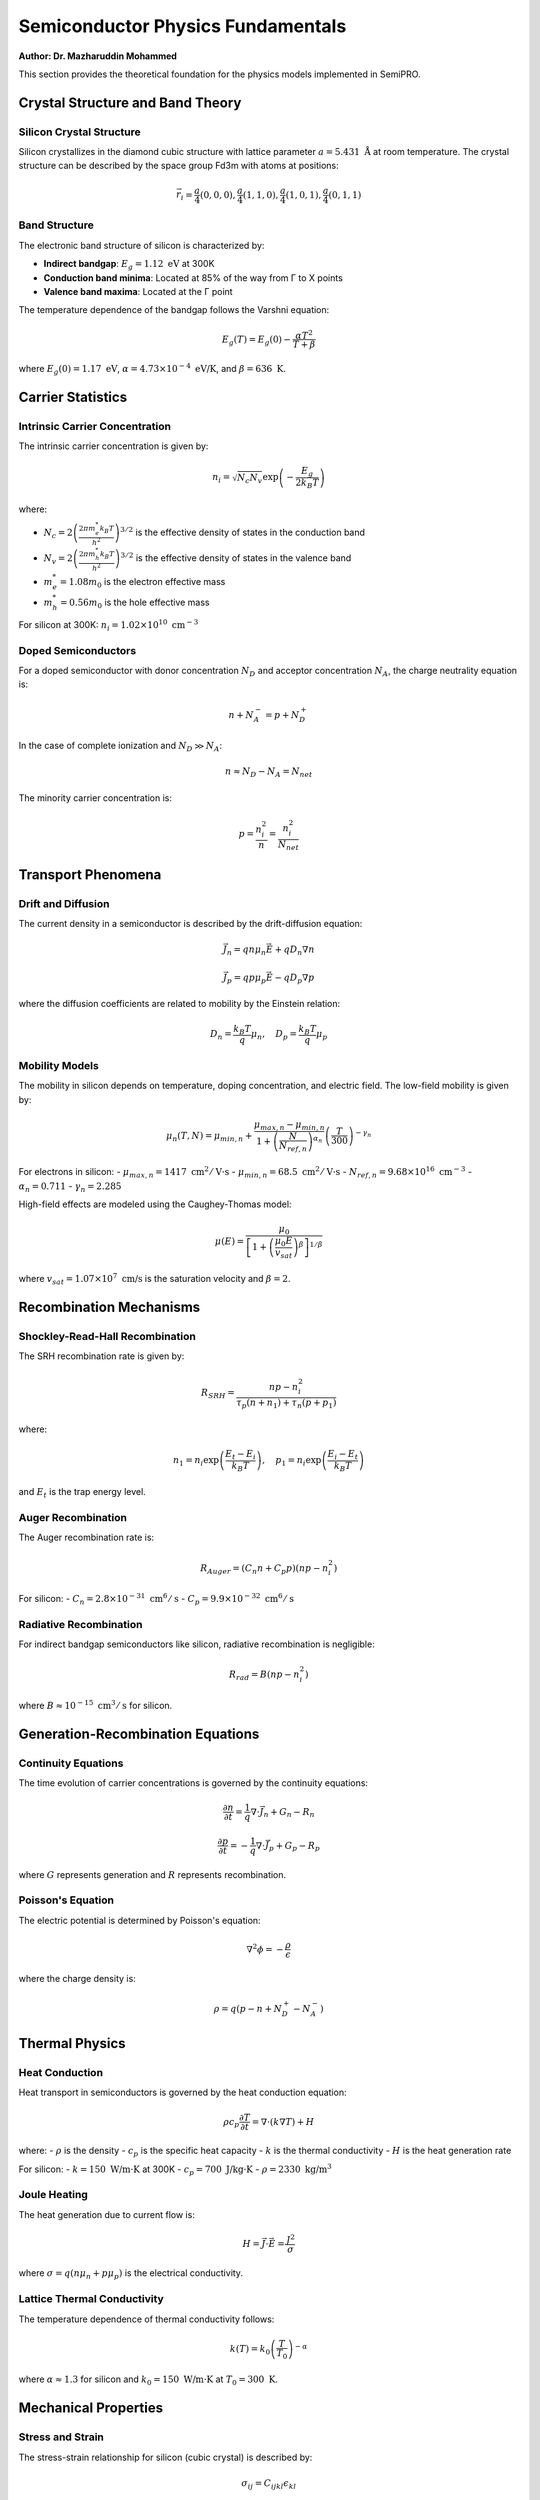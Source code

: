 Semiconductor Physics Fundamentals
===================================

**Author: Dr. Mazharuddin Mohammed**

This section provides the theoretical foundation for the physics models implemented in SemiPRO.

Crystal Structure and Band Theory
---------------------------------

Silicon Crystal Structure
~~~~~~~~~~~~~~~~~~~~~~~~~

Silicon crystallizes in the diamond cubic structure with lattice parameter :math:`a = 5.431 \text{ Å}` at room temperature. The crystal structure can be described by the space group Fd3m with atoms at positions:

.. math::
   \vec{r}_i = \frac{a}{4}(0,0,0), \frac{a}{4}(1,1,0), \frac{a}{4}(1,0,1), \frac{a}{4}(0,1,1)

Band Structure
~~~~~~~~~~~~~~

The electronic band structure of silicon is characterized by:

- **Indirect bandgap**: :math:`E_g = 1.12 \text{ eV}` at 300K
- **Conduction band minima**: Located at 85% of the way from Γ to X points
- **Valence band maxima**: Located at the Γ point

The temperature dependence of the bandgap follows the Varshni equation:

.. math::
   E_g(T) = E_g(0) - \frac{\alpha T^2}{T + \beta}

where :math:`E_g(0) = 1.17 \text{ eV}`, :math:`\alpha = 4.73 \times 10^{-4} \text{ eV/K}`, and :math:`\beta = 636 \text{ K}`.

Carrier Statistics
------------------

Intrinsic Carrier Concentration
~~~~~~~~~~~~~~~~~~~~~~~~~~~~~~~

The intrinsic carrier concentration is given by:

.. math::
   n_i = \sqrt{N_c N_v} \exp\left(-\frac{E_g}{2k_B T}\right)

where:

- :math:`N_c = 2\left(\frac{2\pi m_e^* k_B T}{h^2}\right)^{3/2}` is the effective density of states in the conduction band
- :math:`N_v = 2\left(\frac{2\pi m_h^* k_B T}{h^2}\right)^{3/2}` is the effective density of states in the valence band
- :math:`m_e^* = 1.08 m_0` is the electron effective mass
- :math:`m_h^* = 0.56 m_0` is the hole effective mass

For silicon at 300K: :math:`n_i = 1.02 \times 10^{10} \text{ cm}^{-3}`

Doped Semiconductors
~~~~~~~~~~~~~~~~~~~

For a doped semiconductor with donor concentration :math:`N_D` and acceptor concentration :math:`N_A`, the charge neutrality equation is:

.. math::
   n + N_A^- = p + N_D^+

In the case of complete ionization and :math:`N_D \gg N_A`:

.. math::
   n \approx N_D - N_A = N_{net}

The minority carrier concentration is:

.. math::
   p = \frac{n_i^2}{n} = \frac{n_i^2}{N_{net}}

Transport Phenomena
-------------------

Drift and Diffusion
~~~~~~~~~~~~~~~~~~~

The current density in a semiconductor is described by the drift-diffusion equation:

.. math::
   \vec{J}_n = q n \mu_n \vec{E} + q D_n \nabla n

.. math::
   \vec{J}_p = q p \mu_p \vec{E} - q D_p \nabla p

where the diffusion coefficients are related to mobility by the Einstein relation:

.. math::
   D_n = \frac{k_B T}{q} \mu_n, \quad D_p = \frac{k_B T}{q} \mu_p

Mobility Models
~~~~~~~~~~~~~~

The mobility in silicon depends on temperature, doping concentration, and electric field. The low-field mobility is given by:

.. math::
   \mu_n(T, N) = \mu_{min,n} + \frac{\mu_{max,n} - \mu_{min,n}}{1 + \left(\frac{N}{N_{ref,n}}\right)^{\alpha_n}} \left(\frac{T}{300}\right)^{-\gamma_n}

For electrons in silicon:
- :math:`\mu_{max,n} = 1417 \text{ cm}^2/\text{V·s}`
- :math:`\mu_{min,n} = 68.5 \text{ cm}^2/\text{V·s}`
- :math:`N_{ref,n} = 9.68 \times 10^{16} \text{ cm}^{-3}`
- :math:`\alpha_n = 0.711`
- :math:`\gamma_n = 2.285`

High-field effects are modeled using the Caughey-Thomas model:

.. math::
   \mu(E) = \frac{\mu_0}{\left[1 + \left(\frac{\mu_0 E}{v_{sat}}\right)^{\beta}\right]^{1/\beta}}

where :math:`v_{sat} = 1.07 \times 10^7 \text{ cm/s}` is the saturation velocity and :math:`\beta = 2`.

Recombination Mechanisms
------------------------

Shockley-Read-Hall Recombination
~~~~~~~~~~~~~~~~~~~~~~~~~~~~~~~~

The SRH recombination rate is given by:

.. math::
   R_{SRH} = \frac{np - n_i^2}{\tau_p(n + n_1) + \tau_n(p + p_1)}

where:

.. math::
   n_1 = n_i \exp\left(\frac{E_t - E_i}{k_B T}\right), \quad p_1 = n_i \exp\left(\frac{E_i - E_t}{k_B T}\right)

and :math:`E_t` is the trap energy level.

Auger Recombination
~~~~~~~~~~~~~~~~~~~

The Auger recombination rate is:

.. math::
   R_{Auger} = (C_n n + C_p p)(np - n_i^2)

For silicon:
- :math:`C_n = 2.8 \times 10^{-31} \text{ cm}^6/\text{s}`
- :math:`C_p = 9.9 \times 10^{-32} \text{ cm}^6/\text{s}`

Radiative Recombination
~~~~~~~~~~~~~~~~~~~~~~

For indirect bandgap semiconductors like silicon, radiative recombination is negligible:

.. math::
   R_{rad} = B(np - n_i^2)

where :math:`B \approx 10^{-15} \text{ cm}^3/\text{s}` for silicon.

Generation-Recombination Equations
----------------------------------

Continuity Equations
~~~~~~~~~~~~~~~~~~~~

The time evolution of carrier concentrations is governed by the continuity equations:

.. math::
   \frac{\partial n}{\partial t} = \frac{1}{q}\nabla \cdot \vec{J}_n + G_n - R_n

.. math::
   \frac{\partial p}{\partial t} = -\frac{1}{q}\nabla \cdot \vec{J}_p + G_p - R_p

where :math:`G` represents generation and :math:`R` represents recombination.

Poisson's Equation
~~~~~~~~~~~~~~~~~~

The electric potential is determined by Poisson's equation:

.. math::
   \nabla^2 \phi = -\frac{\rho}{\epsilon}

where the charge density is:

.. math::
   \rho = q(p - n + N_D^+ - N_A^-)

Thermal Physics
---------------

Heat Conduction
~~~~~~~~~~~~~~

Heat transport in semiconductors is governed by the heat conduction equation:

.. math::
   \rho c_p \frac{\partial T}{\partial t} = \nabla \cdot (k \nabla T) + H

where:
- :math:`\rho` is the density
- :math:`c_p` is the specific heat capacity
- :math:`k` is the thermal conductivity
- :math:`H` is the heat generation rate

For silicon:
- :math:`k = 150 \text{ W/m·K}` at 300K
- :math:`c_p = 700 \text{ J/kg·K}`
- :math:`\rho = 2330 \text{ kg/m}^3`

Joule Heating
~~~~~~~~~~~~

The heat generation due to current flow is:

.. math::
   H = \vec{J} \cdot \vec{E} = \frac{J^2}{\sigma}

where :math:`\sigma = q(n\mu_n + p\mu_p)` is the electrical conductivity.

Lattice Thermal Conductivity
~~~~~~~~~~~~~~~~~~~~~~~~~~~~

The temperature dependence of thermal conductivity follows:

.. math::
   k(T) = k_0 \left(\frac{T}{T_0}\right)^{-\alpha}

where :math:`\alpha \approx 1.3` for silicon and :math:`k_0 = 150 \text{ W/m·K}` at :math:`T_0 = 300 \text{ K}`.

Mechanical Properties
--------------------

Stress and Strain
~~~~~~~~~~~~~~~~~

The stress-strain relationship for silicon (cubic crystal) is described by:

.. math::
   \sigma_{ij} = C_{ijkl} \epsilon_{kl}

For the cubic system, the elastic constants are:
- :math:`C_{11} = 165.7 \text{ GPa}`
- :math:`C_{12} = 63.9 \text{ GPa}`
- :math:`C_{44} = 79.6 \text{ GPa}`

Thermal Expansion
~~~~~~~~~~~~~~~~

The thermal strain is given by:

.. math::
   \epsilon_{th} = \alpha_{th} \Delta T

where :math:`\alpha_{th} = 2.6 \times 10^{-6} \text{ K}^{-1}` is the thermal expansion coefficient for silicon.

Piezoresistive Effect
~~~~~~~~~~~~~~~~~~~~

The change in resistivity due to mechanical stress is:

.. math::
   \frac{\Delta \rho}{\rho} = \pi_l \sigma_l + \pi_t \sigma_t

where :math:`\pi_l` and :math:`\pi_t` are the longitudinal and transverse piezoresistive coefficients.

Surface Physics
---------------

Surface States
~~~~~~~~~~~~~

The surface state density at the Si-SiO₂ interface is typically:

.. math::
   D_{it} \approx 10^{10} - 10^{11} \text{ cm}^{-2} \text{eV}^{-1}

Interface Charge
~~~~~~~~~~~~~~~

The total interface charge includes:
- Fixed oxide charge: :math:`Q_f \approx 10^{10} - 10^{11} \text{ cm}^{-2}`
- Mobile ionic charge: :math:`Q_m`
- Oxide trapped charge: :math:`Q_{ot}`
- Interface trapped charge: :math:`Q_{it}`

The flat-band voltage shift is:

.. math::
   \Delta V_{FB} = -\frac{Q_f + Q_m + Q_{ot} + Q_{it}}{C_{ox}}

This comprehensive physics foundation forms the basis for all process simulations in SemiPRO.
